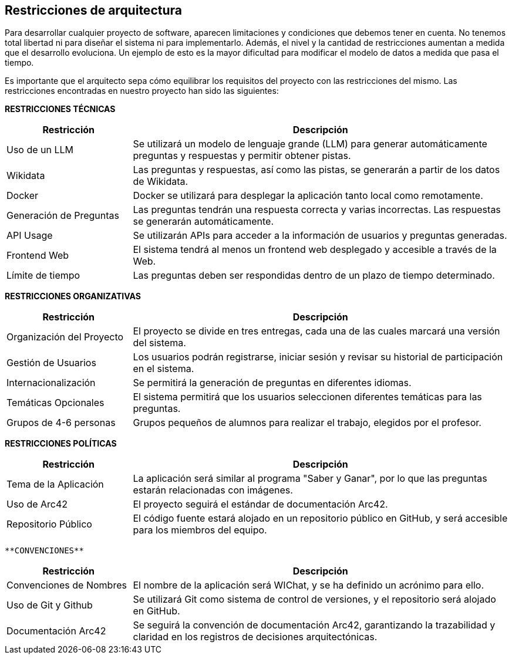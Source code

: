 ifndef::imagesdir[:imagesdir: ../images]

[[section-architecture-constraints]]
== Restricciones de arquitectura

Para desarrollar cualquier proyecto de software, aparecen limitaciones y condiciones que debemos tener en cuenta.
No tenemos total libertad ni para diseñar el sistema ni para implementarlo. Además, el nivel y la cantidad de restricciones aumentan a medida que el desarrollo evoluciona. Un ejemplo de esto es la mayor dificultad para modificar el modelo de datos a medida que pasa el tiempo. 

Es importante que el arquitecto sepa cómo equilibrar los requisitos del proyecto con las restricciones del mismo. Las restricciones encontradas en nuestro proyecto han sido las siguientes:

**RESTRICCIONES TÉCNICAS**

[cols="1,3",options="header"]
|===
| Restricción               | Descripción
| Uso de un LLM              | Se utilizará un modelo de lenguaje grande (LLM) para generar automáticamente preguntas y respuestas y permitir obtener pistas.
| Wikidata                   | Las preguntas y respuestas, así como las pistas, se generarán a partir de los datos de Wikidata.
| Docker                     | Docker se utilizará para desplegar la aplicación tanto local como remotamente.
| Generación de Preguntas    | Las preguntas tendrán una respuesta correcta y varias incorrectas. Las respuestas se generarán automáticamente.
| API Usage                  | Se utilizarán APIs para acceder a la información de usuarios y preguntas generadas. 
| Frontend Web               | El sistema tendrá al menos un frontend web desplegado y accesible a través de la Web.
| Límite de tiempo           | Las preguntas deben ser respondidas dentro de un plazo de tiempo determinado.
|===

**RESTRICCIONES ORGANIZATIVAS**

[cols="1,3",options="header"]
|===
| Restricción               | Descripción
| Organización del Proyecto  | El proyecto se divide en tres entregas, cada una de las cuales marcará una versión del sistema.
| Gestión de Usuarios        | Los usuarios podrán registrarse, iniciar sesión y revisar su historial de participación en el sistema.
| Internacionalización       | Se permitirá la generación de preguntas en diferentes idiomas.
| Temáticas Opcionales       | El sistema permitirá que los usuarios seleccionen diferentes temáticas para las preguntas.
| Grupos de 4-6 personas      | Grupos pequeños de alumnos para realizar el trabajo, elegidos por el profesor.
|===

**RESTRICCIONES POLÍTICAS**

[cols="1,3",options="header"]
|===
| Restricción               | Descripción
| Tema de la Aplicación      | La aplicación será similar al programa "Saber y Ganar", por lo que las preguntas estarán relacionadas con imágenes.
| Uso de Arc42               | El proyecto seguirá el estándar de documentación Arc42.
| Repositorio Público        | El código fuente estará alojado en un repositorio público en GitHub, y será accesible para los miembros del equipo.
|===

 **CONVENCIONES**

[cols="1,3",options="header"]
|===
| Restricción               | Descripción
| Convenciones de Nombres    | El nombre de la aplicación será WIChat, y se ha definido un acrónimo para ello.
| Uso de Git y Github        | Se utilizará Git como sistema de control de versiones, y el repositorio será alojado en GitHub.
| Documentación Arc42        | Se seguirá la convención de documentación Arc42, garantizando la trazabilidad y claridad en los registros de decisiones arquitectónicas.
|===
 
ifdef::arc42help[]
[role="arc42help"]
****
.Contents
Any requirement that constraints software architects in their freedom of design and implementation decisions or decision about the development process. These constraints sometimes go beyond individual systems and are valid for whole organizations and companies.

.Motivation
Architects should know exactly where they are free in their design decisions and where they must adhere to constraints.
Constraints must always be dealt with; they may be negotiable, though.

.Form
Simple tables of constraints with explanations.
If needed you can subdivide them into
technical constraints, organizational and political constraints and
conventions (e.g. programming or versioning guidelines, documentation or naming conventions)

.Further Information

See https://docs.arc42.org/section-2/[Architecture Constraints] in the arc42 documentation.

****
endif::arc42help[]
